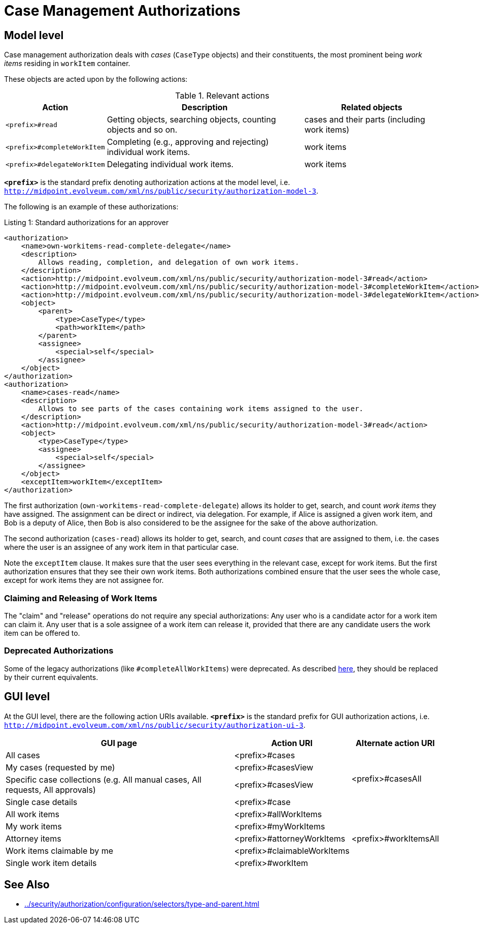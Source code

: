 = Case Management Authorizations

== Model level

Case management authorization deals with _cases_ (`CaseType` objects) and their constituents, the most prominent being _work items_ residing in `workItem` container.

These objects are acted upon by the following actions:

.Relevant actions
[%autowidth]
|===
| Action | Description | Related objects

| `<prefix>#read`
| Getting objects, searching objects, counting objects and so on.
| cases and their parts (including work items)

| `<prefix>#completeWorkItem`
| Completing (e.g., approving and rejecting) individual work items.
| work items

| `<prefix>#delegateWorkItem`
| Delegating individual work items.
| work items
|===

`*<prefix>*` is the standard prefix denoting authorization actions at the model level, i.e. `http://midpoint.evolveum.com/xml/ns/public/security/authorization-model-3`.

The following is an example of these authorizations:

.Listing 1: Standard authorizations for an approver
[source,xml]
----
<authorization>
    <name>own-workitems-read-complete-delegate</name>
    <description>
        Allows reading, completion, and delegation of own work items.
    </description>
    <action>http://midpoint.evolveum.com/xml/ns/public/security/authorization-model-3#read</action>
    <action>http://midpoint.evolveum.com/xml/ns/public/security/authorization-model-3#completeWorkItem</action>
    <action>http://midpoint.evolveum.com/xml/ns/public/security/authorization-model-3#delegateWorkItem</action>
    <object>
        <parent>
            <type>CaseType</type>
            <path>workItem</path>
        </parent>
        <assignee>
            <special>self</special>
        </assignee>
    </object>
</authorization>
<authorization>
    <name>cases-read</name>
    <description>
        Allows to see parts of the cases containing work items assigned to the user.
    </description>
    <action>http://midpoint.evolveum.com/xml/ns/public/security/authorization-model-3#read</action>
    <object>
        <type>CaseType</type>
        <assignee>
            <special>self</special>
        </assignee>
    </object>
    <exceptItem>workItem</exceptItem>
</authorization>
----

The first authorization (`own-workitems-read-complete-delegate`) allows its holder to get, search, and count _work items_ they have assigned.
The assignment can be direct or indirect, via delegation.
For example, if Alice is assigned a given work item, and Bob is a deputy of Alice, then Bob is also considered to be the assignee for the sake of the above authorization.

The second authorization (`cases-read`) allows its holder to get, search, and count _cases_ that are assigned to them, i.e. the cases where the user is an assignee of any work item in that particular case.

Note the `exceptItem` clause.
It makes sure that the user sees everything in the relevant case, except for work items.
But the first authorization ensures that they see their own work items.
Both authorizations combined ensure that the user sees the whole case, except for work items they are not assignee for.

=== Claiming and Releasing of Work Items

The "claim" and "release" operations do not require any special authorizations:
Any user who is a candidate actor for a work item can claim it.
Any user that is a sole assignee of a work item can release it, provided that there are any candidate users the work item can be offered to.

=== Deprecated Authorizations

Some of the legacy authorizations (like `#completeAllWorkItems`) were deprecated.
As described https://docs.evolveum.com/midpoint/devel/design/schema-cleanup-4.8/authorizations/[here], they should be replaced by their current equivalents.

== GUI level

At the GUI level, there are the following action URIs available.
`*<prefix>*` is the standard prefix for GUI authorization actions, i.e. `http://midpoint.evolveum.com/xml/ns/public/security/authorization-ui-3`.

[%autowidth]
|===
| GUI page | Action URI | Alternate action URI

| All cases
| <prefix>#cases
.4+| <prefix>#casesAll

| My cases (requested by me)
| <prefix>#casesView

| Specific case collections (e.g. All manual cases, All requests, All approvals)
| <prefix>#casesView

| Single case details
| <prefix>#case

| All work items
| <prefix>#allWorkItems
.5+| <prefix>#workItemsAll

| My work items
| <prefix>#myWorkItems

| Attorney items
| <prefix>#attorneyWorkItems

| Work items claimable by me
| <prefix>#claimableWorkItems

| Single work item details
| <prefix>#workItem
|===

== See Also

* xref:../security/authorization/configuration/selectors/type-and-parent.adoc[]
